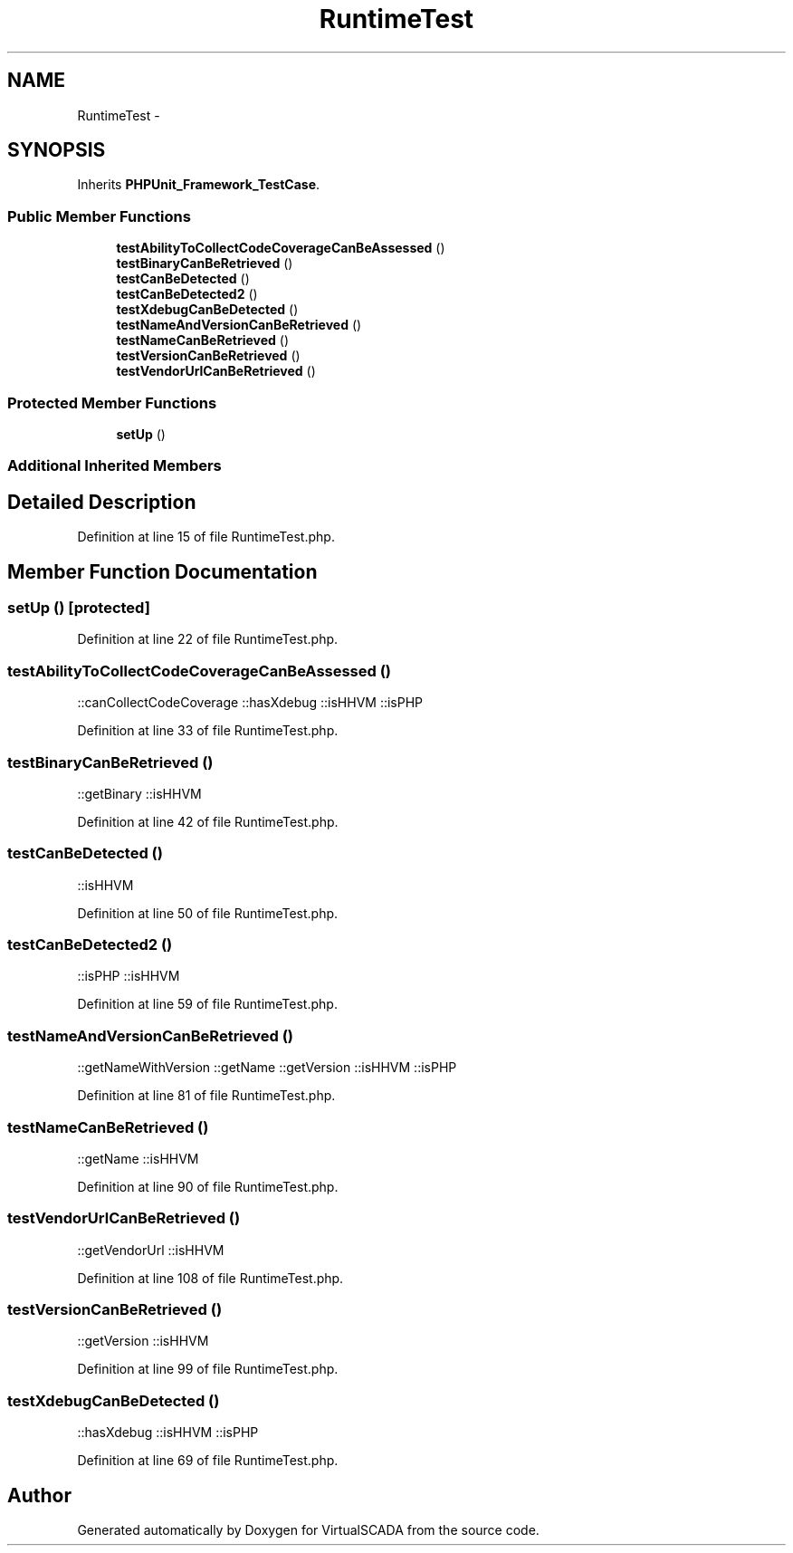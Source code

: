 .TH "RuntimeTest" 3 "Tue Apr 14 2015" "Version 1.0" "VirtualSCADA" \" -*- nroff -*-
.ad l
.nh
.SH NAME
RuntimeTest \- 
.SH SYNOPSIS
.br
.PP
.PP
Inherits \fBPHPUnit_Framework_TestCase\fP\&.
.SS "Public Member Functions"

.in +1c
.ti -1c
.RI "\fBtestAbilityToCollectCodeCoverageCanBeAssessed\fP ()"
.br
.ti -1c
.RI "\fBtestBinaryCanBeRetrieved\fP ()"
.br
.ti -1c
.RI "\fBtestCanBeDetected\fP ()"
.br
.ti -1c
.RI "\fBtestCanBeDetected2\fP ()"
.br
.ti -1c
.RI "\fBtestXdebugCanBeDetected\fP ()"
.br
.ti -1c
.RI "\fBtestNameAndVersionCanBeRetrieved\fP ()"
.br
.ti -1c
.RI "\fBtestNameCanBeRetrieved\fP ()"
.br
.ti -1c
.RI "\fBtestVersionCanBeRetrieved\fP ()"
.br
.ti -1c
.RI "\fBtestVendorUrlCanBeRetrieved\fP ()"
.br
.in -1c
.SS "Protected Member Functions"

.in +1c
.ti -1c
.RI "\fBsetUp\fP ()"
.br
.in -1c
.SS "Additional Inherited Members"
.SH "Detailed Description"
.PP 
Definition at line 15 of file RuntimeTest\&.php\&.
.SH "Member Function Documentation"
.PP 
.SS "setUp ()\fC [protected]\fP"

.PP
Definition at line 22 of file RuntimeTest\&.php\&.
.SS "testAbilityToCollectCodeCoverageCanBeAssessed ()"
::canCollectCodeCoverage  ::hasXdebug  ::isHHVM  ::isPHP 
.PP
Definition at line 33 of file RuntimeTest\&.php\&.
.SS "testBinaryCanBeRetrieved ()"
::getBinary  ::isHHVM 
.PP
Definition at line 42 of file RuntimeTest\&.php\&.
.SS "testCanBeDetected ()"
::isHHVM 
.PP
Definition at line 50 of file RuntimeTest\&.php\&.
.SS "testCanBeDetected2 ()"
::isPHP  ::isHHVM 
.PP
Definition at line 59 of file RuntimeTest\&.php\&.
.SS "testNameAndVersionCanBeRetrieved ()"
::getNameWithVersion  ::getName  ::getVersion  ::isHHVM  ::isPHP 
.PP
Definition at line 81 of file RuntimeTest\&.php\&.
.SS "testNameCanBeRetrieved ()"
::getName  ::isHHVM 
.PP
Definition at line 90 of file RuntimeTest\&.php\&.
.SS "testVendorUrlCanBeRetrieved ()"
::getVendorUrl  ::isHHVM 
.PP
Definition at line 108 of file RuntimeTest\&.php\&.
.SS "testVersionCanBeRetrieved ()"
::getVersion  ::isHHVM 
.PP
Definition at line 99 of file RuntimeTest\&.php\&.
.SS "testXdebugCanBeDetected ()"
::hasXdebug  ::isHHVM  ::isPHP 
.PP
Definition at line 69 of file RuntimeTest\&.php\&.

.SH "Author"
.PP 
Generated automatically by Doxygen for VirtualSCADA from the source code\&.
